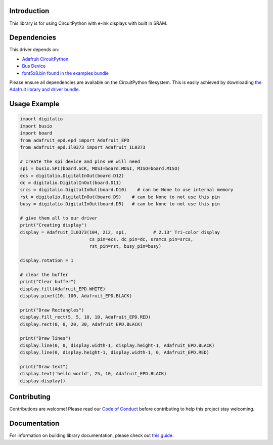 Introduction
============

.. image:: https://readthedocs.org/projects/adafruit-circuitpython-epd/badge/?version=latest
    :target: https://circuitpython.readthedocs.io/projects/epd/en/latest/
    :alt: Documentation Status

.. image:: https://img.shields.io/discord/327254708534116352.svg
    :target: https://discord.gg/nBQh6qu
    :alt: Discord

.. image:: https://travis-ci.com/adafruit/Adafruit_CircuitPython_EPD.svg?branch=master
    :target: https://travis-ci.com/adafruit/Adafruit_CircuitPython_EPD
    :alt: Build Status

This library is for using CircuitPython with e-ink displays with built in SRAM.

Dependencies
=============
This driver depends on:

* `Adafruit CircuitPython <https://github.com/adafruit/circuitpython>`_
* `Bus Device <https://github.com/adafruit/Adafruit_CircuitPython_BusDevice>`_
* `font5x8.bin found in the examples bundle <https://github.com/adafruit/Adafruit_CircuitPython_Bundle>`_

Please ensure all dependencies are available on the CircuitPython filesystem.
This is easily achieved by downloading
`the Adafruit library and driver bundle <https://github.com/adafruit/Adafruit_CircuitPython_Bundle>`_.

Usage Example
=============

.. code-block:: python

    import digitalio
    import busio
    import board
    from adafruit_epd.epd import Adafruit_EPD
    from adafruit_epd.il0373 import Adafruit_IL0373

    # create the spi device and pins we will need
    spi = busio.SPI(board.SCK, MOSI=board.MOSI, MISO=board.MISO)
    ecs = digitalio.DigitalInOut(board.D12)
    dc = digitalio.DigitalInOut(board.D11)
    srcs = digitalio.DigitalInOut(board.D10)    # can be None to use internal memory
    rst = digitalio.DigitalInOut(board.D9)    # can be None to not use this pin
    busy = digitalio.DigitalInOut(board.D5)   # can be None to not use this pin

    # give them all to our driver
    print("Creating display")
    display = Adafruit_IL0373(104, 212, spi,          # 2.13" Tri-color display
                              cs_pin=ecs, dc_pin=dc, sramcs_pin=srcs,
                              rst_pin=rst, busy_pin=busy)

    display.rotation = 1

    # clear the buffer
    print("Clear buffer")
    display.fill(Adafruit_EPD.WHITE)
    display.pixel(10, 100, Adafruit_EPD.BLACK)

    print("Draw Rectangles")
    display.fill_rect(5, 5, 10, 10, Adafruit_EPD.RED)
    display.rect(0, 0, 20, 30, Adafruit_EPD.BLACK)

    print("Draw lines")
    display.line(0, 0, display.width-1, display.height-1, Adafruit_EPD.BLACK)
    display.line(0, display.height-1, display.width-1, 0, Adafruit_EPD.RED)

    print("Draw text")
    display.text('hello world', 25, 10, Adafruit_EPD.BLACK)
    display.display()


Contributing
============

Contributions are welcome! Please read our `Code of Conduct
<https://github.com/adafruit/Adafruit_CircuitPython_EPD/blob/master/CODE_OF_CONDUCT.md>`_
before contributing to help this project stay welcoming.

Documentation
=============

For information on building library documentation, please check out `this guide <https://learn.adafruit.com/creating-and-sharing-a-circuitpython-library/sharing-our-docs-on-readthedocs#sphinx-5-1>`_.
